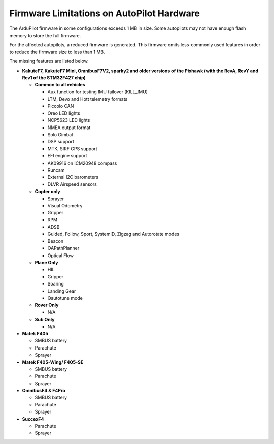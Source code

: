 .. _common-limited_firmware:

==========================================
Firmware Limitations on AutoPilot Hardware
==========================================

The ArduPilot firmware in some configurations exceeds 1 MB in size. Some autopilots may not have enough
flash memory to store the full firmware.

For the affected autopilots, a reduced firmware is generated. This firmware omits less-commonly used features
in order to reduce the firmware size to less than 1 MB.

The missing features are listed below.


-  **KakuteF7, KakuteF7 Mini, OmnibusF7V2, sparky2 and older versions of the Pixhawk (with the RevA, RevY and Rev1 of the STM32F427 chip)**

   -  **Common to all vehicles**

      -  Aux function for testing IMU failover (KILL_IMU)
      -  LTM, Devo and Hott telemetry formats
      -  Piccolo CAN
      -  Oreo LED lights
      -  NCP5623 LED lights
      -  NMEA output format
      -  Solo Gimbal
      -  DSP support
      -  MTK, SIRF GPS support
      -  EFI engine support
      -  AK09916 on ICM20948 compass
      -  Runcam
      -  External I2C barometers
      -  DLVR Airspeed sensors


   -  **Copter only**

      -  Sprayer
      -  Visual Odometry
      -  Gripper
      -  RPM
      -  ADSB
      -  Guided, Follow, Sport, SystemID, Zigzag and Autorotate modes
      -  Beacon
      -  OAPathPlanner
      -  Optical Flow


   -  **Plane Only**

      -  HIL
      -  Gripper
      -  Soaring
      -  Landing Gear
      -  Qautotune mode


   -  **Rover Only**

      -  N/A


   -  **Sub Only**

      -  N/A


-  **Matek F405**

   -  SMBUS battery
   -  Parachute
   -  Sprayer


-  **Matek F405-Wing/ F405-SE**

   -  SMBUS battery
   -  Parachute
   -  Sprayer


-  **OmnibusF4 & F4Pro**

   -  SMBUS battery
   -  Parachute
   -  Sprayer


-  **SuccexF4**

   -  Parachute
   -  Sprayer
